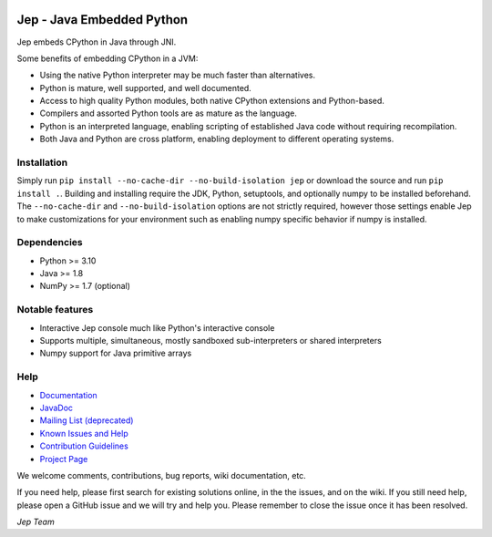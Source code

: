 .. image:: https://img.shields.io/pypi/pyversions/Jep.svg
    :target: https://pypi.python.org/pypi/jep

.. image:: https://img.shields.io/pypi/l/Jep.svg
    :target: https://pypi.python.org/pypi/jep

.. image:: https://img.shields.io/pypi/v/Jep.svg
    :target: https://pypi.python.org/pypi/jep
	
.. image:: https://img.shields.io/badge/docs-wiki-orange.svg
    :target: https://github.com/ninia/jep/wiki

.. image:: https://img.shields.io/badge/docs-javadoc-orange.svg
    :target: https://ninia.github.io/jep/javadoc

Jep - Java Embedded Python
===========================

Jep embeds CPython in Java through JNI.

Some benefits of embedding CPython in a JVM:

* Using the native Python interpreter may be much faster than
  alternatives.

* Python is mature, well supported, and well documented.

* Access to high quality Python modules, both native CPython
  extensions and Python-based.

* Compilers and assorted Python tools are as mature as the language.

* Python is an interpreted language, enabling scripting of established
  Java code without requiring recompilation.

* Both Java and Python are cross platform, enabling deployment to 
  different operating systems.


Installation
------------
Simply run ``pip install --no-cache-dir --no-build-isolation jep`` or download
the source and run ``pip install .``. Building and installing require the JDK,
Python, setuptools, and optionally numpy to be installed beforehand. The 
``--no-cache-dir`` and ``--no-build-isolation`` options are not strictly
required, however those settings enable Jep to make customizations for your
environment such as enabling numpy specific behavior if numpy is installed.

Dependencies
------------
* Python >= 3.10
* Java >= 1.8
* NumPy >= 1.7 (optional)

Notable features
----------------
* Interactive Jep console much like Python's interactive console
* Supports multiple, simultaneous, mostly sandboxed sub-interpreters or shared interpreters
* Numpy support for Java primitive arrays

Help
----
* `Documentation <https://github.com/ninia/jep/wiki>`_
* `JavaDoc <https://ninia.github.io/jep/javadoc>`_
* `Mailing List (deprecated) <https://groups.google.com/d/forum/jep-project>`_
* `Known Issues and Help <https://github.com/ninia/jep/issues>`_
* `Contribution Guidelines <https://github.com/ninia/jep/blob/master/.github/CONTRIBUTING.md>`_
* `Project Page <https://github.com/ninia/jep>`_

We welcome comments, contributions, bug reports, wiki documentation, etc.

If you need help, please first search for existing solutions online, in the
the issues, and on the wiki. If you still need help, please open a GitHub issue
and we will try and help you. Please remember to close the issue once it has
been resolved.


*Jep Team*
